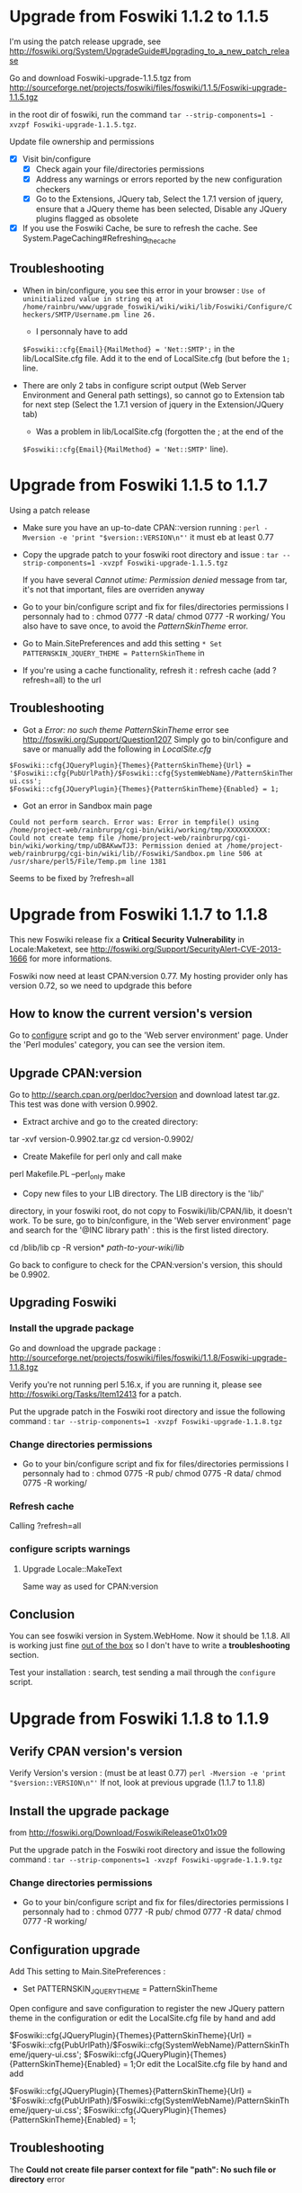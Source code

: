 * Upgrade from Foswiki 1.1.2 to 1.1.5

I'm using the patch release upgrade, see 
http://foswiki.org/System/UpgradeGuide#Upgrading_to_a_new_patch_release

Go and download Foswiki-upgrade-1.1.5.tgz from
http://sourceforge.net/projects/foswiki/files/foswiki/1.1.5/Foswiki-upgrade-1.1.5.tgz

in the root dir of foswiki, run the command 
=tar --strip-components=1 -xvzpf Foswiki-upgrade-1.1.5.tgz=.

Update file ownership and permissions

  - [X] Visit bin/configure
    - [X] Check again your file/directories permissions
    - [X] Address any warnings or errors reported by the new configuration checkers
    - [X] Go to the Extensions, JQuery tab, Select the 1.7.1 version of jquery,
      ensure that a JQuery theme has been selected, Disable any JQuery plugins flagged as obsolete
  - [X] If you use the Foswiki Cache, be sure to refresh the cache. See System.PageCaching#Refreshing_the_cache

** Troubleshooting
- When in bin/configure, you see this error in your browser :
  =Use of uninitialized value in string eq at /home/rainbru/www/upgrade_foswiki/wiki/wiki/lib/Foswiki/Configure/Checkers/SMTP/Username.pm line 26.=
  - I personnaly have to add
  =$Foswiki::cfg{Email}{MailMethod} = 'Net::SMTP';=
  in the lib/LocalSite.cfg file.
  Add it to the end of LocalSite.cfg (but before the =1;= line.

- There are only 2 tabs in configure script output (Web Server Environment and
  General path settings), so cannot go to Extension tab for next step
  (Select the 1.7.1 version of jquery in the Extension/JQuery tab)
  - Was a problem in lib/LocalSite.cfg (forgotten the ; at the end of the
  =$Foswiki::cfg{Email}{MailMethod} = 'Net::SMTP'= line).

* Upgrade from Foswiki 1.1.5 to 1.1.7

Using a patch release

- Make sure you have an up-to-date CPAN::version running :
  =perl -Mversion -e 'print "$version::VERSION\n"'=
  it must eb at least 0.77
- Copy the upgrade patch to your foswiki root directory and issue :
  =tar --strip-components=1 -xvzpf Foswiki-upgrade-1.1.5.tgz=
  
  If you have several /Cannot utime: Permission denied/ message from tar, 
  it's not that important, files are overriden anyway

- Go to your bin/configure script and fix for files/directories permissions
  I personnaly had to :
    chmod 0777 -R data/
    chmod 0777 -R working/
  You also have to save once, to avoid the /PatternSkinTheme/ error.

- Go to Main.SitePreferences and add this setting
  =* Set PATTERNSKIN_JQUERY_THEME = PatternSkinTheme= in
- If you're using a cache functionality, refresh it :
  refresh cache (add ?refresh=all) to the url

** Troubleshooting

- Got a /Error: no such theme PatternSkinTheme/ error
    see http://foswiki.org/Support/Question1207
    Simply go to bin/configure and save or manually add the following in /LocalSite.cfg/
#+BEGIN_EXAMPLE
$Foswiki::cfg{JQueryPlugin}{Themes}{PatternSkinTheme}{Url} = '$Foswiki::cfg{PubUrlPath}/$Foswiki::cfg{SystemWebName}/PatternSkinTheme/jquery-ui.css';
$Foswiki::cfg{JQueryPlugin}{Themes}{PatternSkinTheme}{Enabled} = 1;
#+END_EXAMPLE

- Got an error in Sandbox main page

#+BEGIN_EXAMPLE
Could not perform search. Error was: Error in tempfile() using /home/project-web/rainbrurpg/cgi-bin/wiki/working/tmp/XXXXXXXXXX: Could not create temp file /home/project-web/rainbrurpg/cgi-bin/wiki/working/tmp/uDBAKwwTJ3: Permission denied at /home/project-web/rainbrurpg/cgi-bin/wiki/lib//Foswiki/Sandbox.pm line 506 at /usr/share/perl5/File/Temp.pm line 1381 
#+END_EXAMPLE
    Seems to be fixed by ?refresh=all
* Upgrade from Foswiki 1.1.7 to 1.1.8

This new Foswiki release fix a *Critical Security Vulnerability* in
Locale:Maketext, see http://foswiki.org/Support/SecurityAlert-CVE-2013-1666
for more informations.

Foswiki now need at least CPAN:version 0.77. My hosting provider
only has version 0.72, so we need to updgrade this before

** How to know the current version's version

Go to _configure_ script and go to the 'Web server environment' page.
Under the 'Perl modules' category, you can see the version item.

** Upgrade CPAN:version
Go to http://search.cpan.org/perldoc?version and download latest tar.gz.
This test was done with version 0.9902.

- Extract archive and go to the created directory: 
tar -xvf version-0.9902.tar.gz
cd version-0.9902/
- Create Makefile for perl only and call make
perl Makefile.PL --perl_only
make
- Copy new files to your LIB directory. The LIB directory is the 'lib/' 
directory, in your foswiki root, do not copy to Foswiki/lib/CPAN/lib, it
doesn't work. To be sure, go to bin/configure, in the 'Web server environment' 
page and search for the '@INC library path' : this is the first listed 
directory.

cd /blib/lib
cp -R version* /path-to-your-wiki/lib/

Go back to configure to check for the CPAN:version's version, this should
be 0.9902.

** Upgrading Foswiki

*** Install the upgrade package
Go and download the upgrade package :
http://sourceforge.net/projects/foswiki/files/foswiki/1.1.8/Foswiki-upgrade-1.1.8.tgz

Verify you're not running perl 5.16.x, if you are running it, please see
http://foswiki.org/Tasks/Item12413 for a patch.

Put the upgrade patch in the Foswiki root directory and issue the following 
command :
=tar --strip-components=1 -xvzpf Foswiki-upgrade-1.1.8.tgz=

*** Change directories permissions
- Go to your bin/configure script and fix for files/directories permissions
  I personnaly had to :
  chmod 0775 -R pub/
  chmod 0775 -R data/
  chmod 0775 -R working/
*** Refresh cache
    
Calling ?refresh=all

*** configure scripts warnings
**** Upgrade Locale::MakeText
Same way as used for CPAN:version
** Conclusion

You can see foswiki version in System.WebHome. Now it should be 1.1.8.
All is working just fine _out of the box_ so I don't have to write a 
*troubleshooting* section.

Test your installation : search, test sending a mail through the =configure=
script.
* Upgrade from Foswiki 1.1.8 to 1.1.9

** Verify CPAN version's version
Verify Version's version : (must be at least 0.77)
=perl -Mversion -e 'print "$version::VERSION\n"'=
If not, look at previous upgrade (1.1.7 to 1.1.8)


** Install the upgrade package

from http://foswiki.org/Download/FoswikiRelease01x01x09

Put the upgrade patch in the Foswiki root directory and issue the following 
command :
=tar --strip-components=1 -xvzpf Foswiki-upgrade-1.1.9.tgz=

*** Change directories permissions
- Go to your bin/configure script and fix for files/directories permissions
  I personnaly had to :
  chmod 0777 -R pub/
  chmod 0777 -R data/
  chmod 0777 -R working/

** Configuration upgrade
Add This setting to Main.SitePreferences :
   * Set PATTERNSKIN_JQUERY_THEME = PatternSkinTheme

Open configure and save configuration 
to register the new JQuery pattern theme in the configuration
or edit the LocalSite.cfg file by hand and add

$Foswiki::cfg{JQueryPlugin}{Themes}{PatternSkinTheme}{Url} = '$Foswiki::cfg{PubUrlPath}/$Foswiki::cfg{SystemWebName}/PatternSkinTheme/jquery-ui.css';
$Foswiki::cfg{JQueryPlugin}{Themes}{PatternSkinTheme}{Enabled} = 1;Or edit the LocalSite.cfg file by hand and add

$Foswiki::cfg{JQueryPlugin}{Themes}{PatternSkinTheme}{Url} = '$Foswiki::cfg{PubUrlPath}/$Foswiki::cfg{SystemWebName}/PatternSkinTheme/jquery-ui.css';
$Foswiki::cfg{JQueryPlugin}{Themes}{PatternSkinTheme}{Enabled} = 1;

** Troubleshooting

The *Could not create file parser context for file "path": No such file or directory* error
